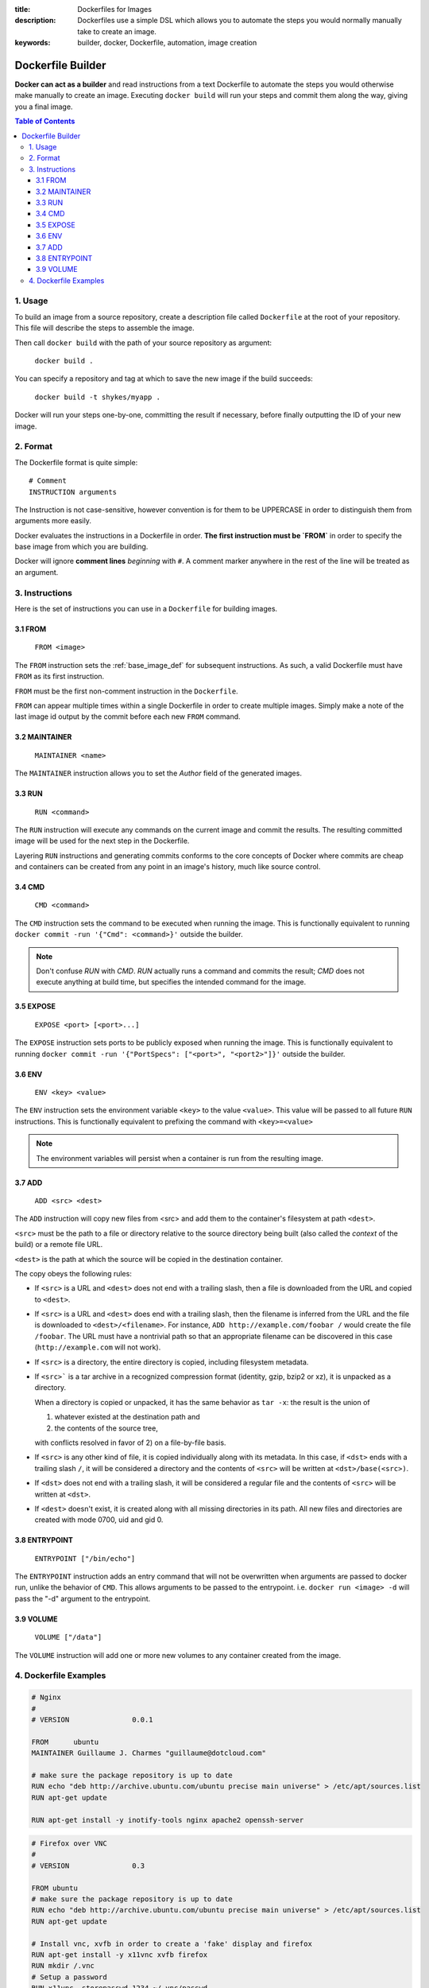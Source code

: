 :title: Dockerfiles for Images
:description: Dockerfiles use a simple DSL which allows you to automate the steps you would normally manually take to create an image.
:keywords: builder, docker, Dockerfile, automation, image creation

==================
Dockerfile Builder
==================

**Docker can act as a builder** and read instructions from a text
Dockerfile to automate the steps you would otherwise make manually to
create an image. Executing ``docker build`` will run your steps and
commit them along the way, giving you a final image.

.. contents:: Table of Contents

1. Usage
========

To build an image from a source repository, create a description file
called ``Dockerfile`` at the root of your repository. This file will
describe the steps to assemble the image.

Then call ``docker build`` with the path of your source repository as
argument:

    ``docker build .``

You can specify a repository and tag at which to save the new image if the
build succeeds:

    ``docker build -t shykes/myapp .``

Docker will run your steps one-by-one, committing the result if necessary,
before finally outputting the ID of your new image.

2. Format
=========

The Dockerfile format is quite simple:

::

    # Comment
    INSTRUCTION arguments

The Instruction is not case-sensitive, however convention is for them to be
UPPERCASE in order to distinguish them from arguments more easily.

Docker evaluates the instructions in a Dockerfile in order. **The first
instruction must be `FROM`** in order to specify the base image from
which you are building.

Docker will ignore **comment lines** *beginning* with ``#``. A comment
marker anywhere in the rest of the line will be treated as an argument.

3. Instructions
===============

Here is the set of instructions you can use in a ``Dockerfile`` for
building images.

3.1 FROM
--------

    ``FROM <image>``

The ``FROM`` instruction sets the :ref:`base_image_def` for subsequent
instructions. As such, a valid Dockerfile must have ``FROM`` as its
first instruction.

``FROM`` must be the first non-comment instruction in the
``Dockerfile``.

``FROM`` can appear multiple times within a single Dockerfile in order
to create multiple images. Simply make a note of the last image id
output by the commit before each new ``FROM`` command.

3.2 MAINTAINER
--------------

    ``MAINTAINER <name>``

The ``MAINTAINER`` instruction allows you to set the *Author* field of
the generated images.

3.3 RUN
-------

    ``RUN <command>``

The ``RUN`` instruction will execute any commands on the current image
and commit the results. The resulting committed image will be used for
the next step in the Dockerfile.

Layering ``RUN`` instructions and generating commits conforms to the
core concepts of Docker where commits are cheap and containers can be
created from any point in an image's history, much like source
control.

3.4 CMD
-------

    ``CMD <command>``

The ``CMD`` instruction sets the command to be executed when running
the image.  This is functionally equivalent to running ``docker commit
-run '{"Cmd": <command>}'`` outside the builder.

.. note::
    Don't confuse `RUN` with `CMD`. `RUN` actually runs a
    command and commits the result; `CMD` does not execute anything at
    build time, but specifies the intended command for the image.

3.5 EXPOSE
----------

    ``EXPOSE <port> [<port>...]``

The ``EXPOSE`` instruction sets ports to be publicly exposed when
running the image. This is functionally equivalent to running ``docker
commit -run '{"PortSpecs": ["<port>", "<port2>"]}'`` outside the
builder.

3.6 ENV
-------

    ``ENV <key> <value>``

The ``ENV`` instruction sets the environment variable ``<key>`` to the
value ``<value>``. This value will be passed to all future ``RUN``
instructions. This is functionally equivalent to prefixing the command
with ``<key>=<value>``

.. note::
    The environment variables will persist when a container is run
    from the resulting image.

3.7 ADD
-------

    ``ADD <src> <dest>``

The ``ADD`` instruction will copy new files from <src> and add them to
the container's filesystem at path ``<dest>``.

``<src>`` must be the path to a file or directory relative to the
source directory being built (also called the *context* of the build) or
a remote file URL.

``<dest>`` is the path at which the source will be copied in the
destination container.

The copy obeys the following rules:

* If ``<src>`` is a URL and ``<dest>`` does not end with a trailing slash,
  then a file is downloaded from the URL and copied to ``<dest>``.
* If ``<src>`` is a URL and ``<dest>`` does end with a trailing slash,
  then the filename is inferred from the URL and the file is downloaded to
  ``<dest>/<filename>``. For instance, ``ADD http://example.com/foobar /``
  would create the file ``/foobar``. The URL must have a nontrivial path
  so that an appropriate filename can be discovered in this case
  (``http://example.com`` will not work).
* If ``<src>`` is a directory, the entire directory is copied,
  including filesystem metadata.
* If ``<src>``` is a tar archive in a recognized compression format
  (identity, gzip, bzip2 or xz), it is unpacked as a directory.

  When a directory is copied or unpacked, it has the same behavior as
  ``tar -x``: the result is the union of

  1. whatever existed at the destination path and
  2. the contents of the source tree,

  with conflicts resolved in favor of 2) on a file-by-file basis.

* If ``<src>`` is any other kind of file, it is copied individually
  along with its metadata. In this case, if ``<dst>`` ends with a
  trailing slash ``/``, it will be considered a directory and the
  contents of ``<src>`` will be written at ``<dst>/base(<src>)``.
* If ``<dst>`` does not end with a trailing slash, it will be
  considered a regular file and the contents of ``<src>`` will be
  written at ``<dst>``.
* If ``<dest>`` doesn't exist, it is created along with all missing
  directories in its path. All new files and directories are created
  with mode 0700, uid and gid 0.

3.8 ENTRYPOINT
--------------

    ``ENTRYPOINT ["/bin/echo"]``

The ``ENTRYPOINT`` instruction adds an entry command that will not be
overwritten when arguments are passed to docker run, unlike the
behavior of ``CMD``.  This allows arguments to be passed to the
entrypoint.  i.e. ``docker run <image> -d`` will pass the "-d" argument
to the entrypoint.

3.9 VOLUME
----------

    ``VOLUME ["/data"]``

The ``VOLUME`` instruction will add one or more new volumes to any
container created from the image.

4. Dockerfile Examples
======================

.. code-block:: bash

    # Nginx
    #
    # VERSION               0.0.1

    FROM      ubuntu
    MAINTAINER Guillaume J. Charmes "guillaume@dotcloud.com"

    # make sure the package repository is up to date
    RUN echo "deb http://archive.ubuntu.com/ubuntu precise main universe" > /etc/apt/sources.list
    RUN apt-get update

    RUN apt-get install -y inotify-tools nginx apache2 openssh-server

.. code-block:: bash

    # Firefox over VNC
    #
    # VERSION               0.3

    FROM ubuntu
    # make sure the package repository is up to date
    RUN echo "deb http://archive.ubuntu.com/ubuntu precise main universe" > /etc/apt/sources.list
    RUN apt-get update

    # Install vnc, xvfb in order to create a 'fake' display and firefox
    RUN apt-get install -y x11vnc xvfb firefox
    RUN mkdir /.vnc
    # Setup a password
    RUN x11vnc -storepasswd 1234 ~/.vnc/passwd
    # Autostart firefox (might not be the best way, but it does the trick)
    RUN bash -c 'echo "firefox" >> /.bashrc'

    EXPOSE 5900
    CMD    ["x11vnc", "-forever", "-usepw", "-create"]

.. code-block:: bash

    # Multiple images example
    #
    # VERSION               0.1

    FROM ubuntu
    RUN echo foo > bar
    # Will output something like ===> 907ad6c2736f

    FROM ubuntu
    RUN echo moo > oink
    # Will output something like ===> 695d7793cbe4

    # You'll now have two images, 907ad6c2736f with /bar, and 695d7793cbe4 with
    # /oink.
